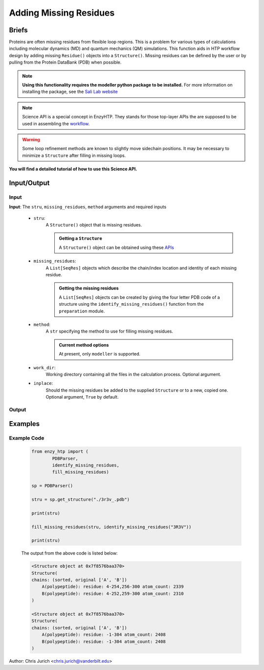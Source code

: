 ============================================
Adding Missing Residues
============================================



Briefs
============================================

Proteins are often missing residues from flexible loop regions. This is a problem for various types
of calculations including molecular dynamics (MD) and quantum mechanics (QM) simulations. This function
aids in HTP workflow design by adding missing ``Residue()`` objects into a ``Structure()``. Missing residues
can be defined by the user or by pulling from the Protein DataBank (PDB) when possible.

.. note:: 
    
    **Using this functionality requires the modeller python package to be installed.**
    For more information on installing the package, see the `Sali Lab website <https://salilab.org/modeller/>`_


.. note::

    Science API is a special concept in EnzyHTP. They stands for those top-layer APIs
    the are supposed to be used in assembling the `workflow <https://enzyhtp-doc.readthedocs.io/en/latest/sci_api_tutorial/how_to_assemble.html#find-the-science-api-that-directly-gives-what-you-need>`_.

.. warning::
    
    Some loop refinement methods are known to slightly move sidechain positions. It may be necessary to minimize a ``Structure`` after filling in missing loops.

**You will find a detailed tutorial of how to use this Science API.**

Input/Output
=========================================================================================

.. panels::

    :column: col-lg-12 col-md-12 col-sm-12 col-xs-12 p-2 text-left

    .. image:: ../../figures/add_missing_residues.svg
        :width: 100%
        :alt: dipole_bond

Input
-----------------------------------------------------------------------------------------


**Input**: The ``stru``, ``missing_residues``, ``method`` arguments and required inputs

    - ``stru``:
        A ``Structure()`` object that is missing residues. 

        .. admonition:: Getting a ``Structure``

            | A ``Structure()`` object can be obtained using these `APIs <obtaining_stru.html>`_


    - ``missing_residues``:
        A ``List[SeqRes]`` objects which describe the chain/index location and identity of each missing residue.

        .. admonition:: Getting the missing residues

            | A ``List[SeqRes]`` objects can be created by giving the four letter PDB code of a structure using the ``identify_missing_residues()`` function from the ``preparation`` module.

    - ``method``:
        A ``str`` specifying the method to use for filling missing residues.

        .. admonition:: Current method options

            | At present, only ``modeller`` is supported.

    - ``work_dir``:
        Working directory containing all the files in the calculation process. Optional argument.

    - ``inplace``:
        Should the missing residues be added to the supplied ``Structure`` or to a new, copied one. Optional argument, ``True`` by default.



Output
-----------------------------------------------------------------------------------------
.. panels::

    :column: col-lg-12 col-md-12 col-sm-12 col-xs-12 p-2 text-left

    **Output**: A ``Union[None, Structure]`` that is either nothing or a copied ``Structure`` with the added missing residues.



Examples
================================================================================



Example Code
-----------------------------------------------------------------------------------------


    .. code:: python

        from enzy_htp import (
                PDBParser,
                identify_missing_residues,
                fill_missing_residues)

        sp = PDBParser()

        stru = sp.get_structure("./3r3v_.pdb")
        
        print(stru)
        
        fill_missing_residues(stru, identify_missing_residues("3R3V"))

        print(stru)


    The output from the above code is listed below:

    .. code::


        <Structure object at 0x7f8576baa370>
        Structure(
        chains: (sorted, original ['A', 'B'])
            A(polypeptide): residue: 4-254,256-300 atom_count: 2339
            B(polypeptide): residue: 4-252,259-300 atom_count: 2310
        )
        
        <Structure object at 0x7f8576baa370>
        Structure(
        chains: (sorted, original ['A', 'B'])
            A(polypeptide): residue: -1-304 atom_count: 2408
            B(polypeptide): residue: -1-304 atom_count: 2408
        )


Author: Chris Jurich <chris.jurich@vanderbilt.edu>

